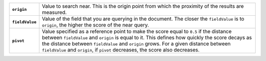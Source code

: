 .. list-table:: 
   :widths: 10 90 
   :stub-columns: 1
   
   * - ``origin`` 
     - Value to search near. This is the origin point from which the
       proximity of the results are measured. 

   * - ``fieldValue`` 
     - Value of the field that you are querying in the document. The
       closer the ``fieldValue`` is to ``origin``, the higher the score
       of the near query.

   * - ``pivot``
     - Value specified as a reference point to make the score equal to
       ``0.5`` if the distance between ``fieldValue`` and ``origin`` is
       equal to it. This defines how quickly the score decays as the
       distance between ``fieldValue`` and ``origin`` grows. For a given
       distance between ``fieldValue`` and ``origin``, if ``pivot``
       decreases, the score also decreases.
